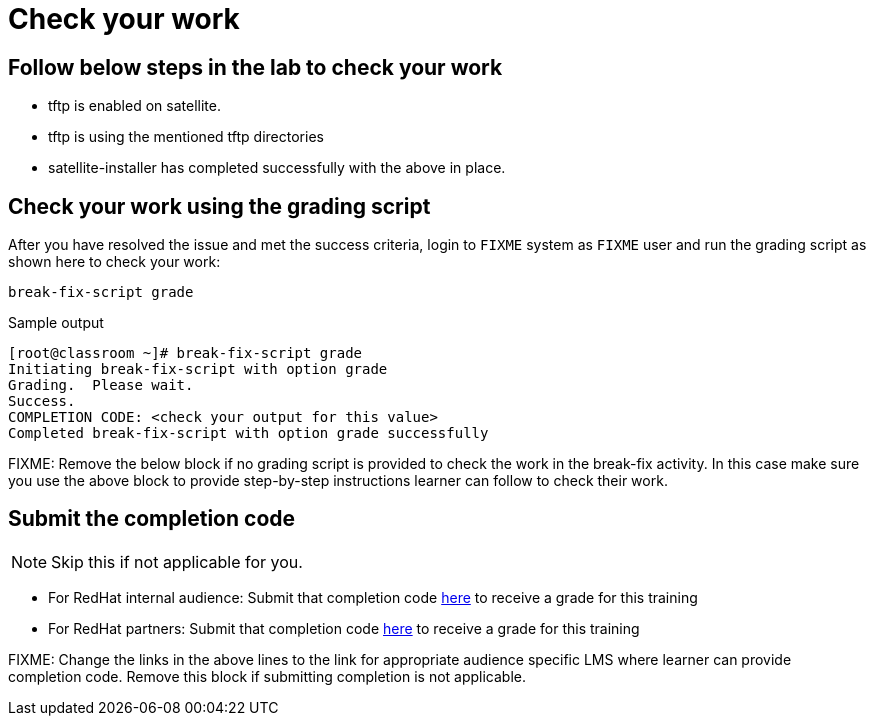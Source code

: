 = Check your work

== Follow below steps in the lab to check your work

- tftp is enabled on satellite.
- tftp is using the mentioned tftp directories
- satellite-installer has completed successfully with the above in place.
 
== Check your work using the grading script

After you have resolved the issue and met the success criteria, login to `FIXME` system as `FIXME` user and run the grading script as shown here to check your work:

[source,bash,role=execute]
----
break-fix-script grade
----

.Sample output
----
[root@classroom ~]# break-fix-script grade
Initiating break-fix-script with option grade
Grading.  Please wait.
Success.
COMPLETION CODE: <check your output for this value>
Completed break-fix-script with option grade successfully
----

FIXME: Remove the below block if no grading script is provided to check the work in the break-fix activity. In this case make sure you use the above block to provide step-by-step instructions learner can follow to check their work.

== Submit the completion code

NOTE: Skip this if not applicable for you.

- For RedHat internal audience: Submit that completion code https://link-to-appropriate-lms.com[here,window=_blank] to receive a grade for this training
- For RedHat partners: Submit that completion code https://link-to-appropriate-lms.com[here,window=_blank] to receive a grade for this training

FIXME: Change the links in the above lines to the link for appropriate audience specific LMS where learner can provide completion code. Remove this block if submitting completion is not applicable.